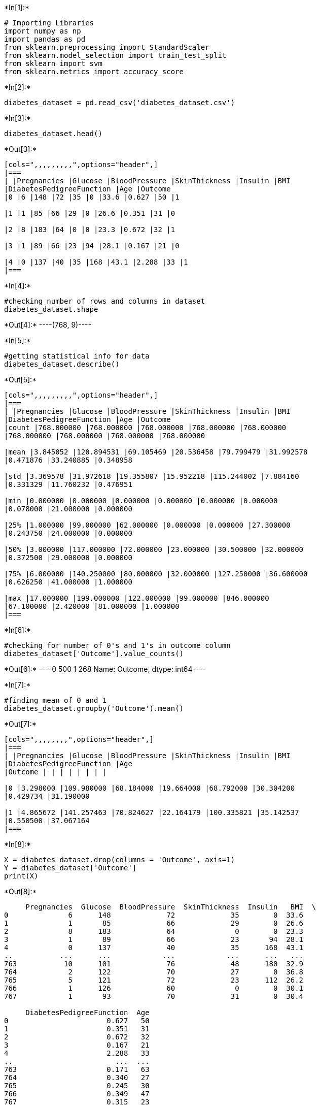 +*In[1]:*+
[source, ipython3]
----
# Importing Libraries
import numpy as np
import pandas as pd
from sklearn.preprocessing import StandardScaler
from sklearn.model_selection import train_test_split
from sklearn import svm
from sklearn.metrics import accuracy_score
----




+*In[2]:*+
[source, ipython3]
----
diabetes_dataset = pd.read_csv('diabetes_dataset.csv')
----


+*In[3]:*+
[source, ipython3]
----
diabetes_dataset.head()
----


+*Out[3]:*+
----
[cols=",,,,,,,,,",options="header",]
|===
| |Pregnancies |Glucose |BloodPressure |SkinThickness |Insulin |BMI
|DiabetesPedigreeFunction |Age |Outcome
|0 |6 |148 |72 |35 |0 |33.6 |0.627 |50 |1

|1 |1 |85 |66 |29 |0 |26.6 |0.351 |31 |0

|2 |8 |183 |64 |0 |0 |23.3 |0.672 |32 |1

|3 |1 |89 |66 |23 |94 |28.1 |0.167 |21 |0

|4 |0 |137 |40 |35 |168 |43.1 |2.288 |33 |1
|===
----


+*In[4]:*+
[source, ipython3]
----
#checking number of rows and columns in dataset
diabetes_dataset.shape
----


+*Out[4]:*+
----(768, 9)----


+*In[5]:*+
[source, ipython3]
----
#getting statistical info for data
diabetes_dataset.describe()
----


+*Out[5]:*+
----
[cols=",,,,,,,,,",options="header",]
|===
| |Pregnancies |Glucose |BloodPressure |SkinThickness |Insulin |BMI
|DiabetesPedigreeFunction |Age |Outcome
|count |768.000000 |768.000000 |768.000000 |768.000000 |768.000000
|768.000000 |768.000000 |768.000000 |768.000000

|mean |3.845052 |120.894531 |69.105469 |20.536458 |79.799479 |31.992578
|0.471876 |33.240885 |0.348958

|std |3.369578 |31.972618 |19.355807 |15.952218 |115.244002 |7.884160
|0.331329 |11.760232 |0.476951

|min |0.000000 |0.000000 |0.000000 |0.000000 |0.000000 |0.000000
|0.078000 |21.000000 |0.000000

|25% |1.000000 |99.000000 |62.000000 |0.000000 |0.000000 |27.300000
|0.243750 |24.000000 |0.000000

|50% |3.000000 |117.000000 |72.000000 |23.000000 |30.500000 |32.000000
|0.372500 |29.000000 |0.000000

|75% |6.000000 |140.250000 |80.000000 |32.000000 |127.250000 |36.600000
|0.626250 |41.000000 |1.000000

|max |17.000000 |199.000000 |122.000000 |99.000000 |846.000000
|67.100000 |2.420000 |81.000000 |1.000000
|===
----


+*In[6]:*+
[source, ipython3]
----
#checking for number of 0's and 1's in outcome column
diabetes_dataset['Outcome'].value_counts()
----


+*Out[6]:*+
----0    500
1    268
Name: Outcome, dtype: int64----




+*In[7]:*+
[source, ipython3]
----
#finding mean of 0 and 1
diabetes_dataset.groupby('Outcome').mean()
----


+*Out[7]:*+
----
[cols=",,,,,,,,",options="header",]
|===
| |Pregnancies |Glucose |BloodPressure |SkinThickness |Insulin |BMI
|DiabetesPedigreeFunction |Age
|Outcome | | | | | | | |

|0 |3.298000 |109.980000 |68.184000 |19.664000 |68.792000 |30.304200
|0.429734 |31.190000

|1 |4.865672 |141.257463 |70.824627 |22.164179 |100.335821 |35.142537
|0.550500 |37.067164
|===
----


+*In[8]:*+
[source, ipython3]
----
X = diabetes_dataset.drop(columns = 'Outcome', axis=1)
Y = diabetes_dataset['Outcome']
print(X)
----


+*Out[8]:*+
----
     Pregnancies  Glucose  BloodPressure  SkinThickness  Insulin   BMI  \
0              6      148             72             35        0  33.6   
1              1       85             66             29        0  26.6   
2              8      183             64              0        0  23.3   
3              1       89             66             23       94  28.1   
4              0      137             40             35      168  43.1   
..           ...      ...            ...            ...      ...   ...   
763           10      101             76             48      180  32.9   
764            2      122             70             27        0  36.8   
765            5      121             72             23      112  26.2   
766            1      126             60              0        0  30.1   
767            1       93             70             31        0  30.4   

     DiabetesPedigreeFunction  Age  
0                       0.627   50  
1                       0.351   31  
2                       0.672   32  
3                       0.167   21  
4                       2.288   33  
..                        ...  ...  
763                     0.171   63  
764                     0.340   27  
765                     0.245   30  
766                     0.349   47  
767                     0.315   23  

[768 rows x 8 columns]
----


+*In[9]:*+
[source, ipython3]
----
print(Y)
----


+*Out[9]:*+
----
0      1
1      0
2      1
3      0
4      1
      ..
763    0
764    0
765    0
766    1
767    0
Name: Outcome, Length: 768, dtype: int64
----




+*In[10]:*+
[source, ipython3]
----
scaler= StandardScaler()
----


+*In[11]:*+
[source, ipython3]
----
scaler.fit(X)
----


+*Out[11]:*+
----StandardScaler()----


+*In[12]:*+
[source, ipython3]
----
standardized_data = scaler.transform(X)
----


+*In[13]:*+
[source, ipython3]
----
print(standardized_data)
----


+*Out[13]:*+
----
[[ 0.63994726  0.84832379  0.14964075 ...  0.20401277  0.46849198
   1.4259954 ]
 [-0.84488505 -1.12339636 -0.16054575 ... -0.68442195 -0.36506078
  -0.19067191]
 [ 1.23388019  1.94372388 -0.26394125 ... -1.10325546  0.60439732
  -0.10558415]
 ...
 [ 0.3429808   0.00330087  0.14964075 ... -0.73518964 -0.68519336
  -0.27575966]
 [-0.84488505  0.1597866  -0.47073225 ... -0.24020459 -0.37110101
   1.17073215]
 [-0.84488505 -0.8730192   0.04624525 ... -0.20212881 -0.47378505
  -0.87137393]]
----


+*In[14]:*+
[source, ipython3]
----
X = standardized_data
Y = diabetes_dataset['Outcome']
----


+*In[15]:*+
[source, ipython3]
----
print(X)
print(Y)
----


+*Out[15]:*+
----
[[ 0.63994726  0.84832379  0.14964075 ...  0.20401277  0.46849198
   1.4259954 ]
 [-0.84488505 -1.12339636 -0.16054575 ... -0.68442195 -0.36506078
  -0.19067191]
 [ 1.23388019  1.94372388 -0.26394125 ... -1.10325546  0.60439732
  -0.10558415]
 ...
 [ 0.3429808   0.00330087  0.14964075 ... -0.73518964 -0.68519336
  -0.27575966]
 [-0.84488505  0.1597866  -0.47073225 ... -0.24020459 -0.37110101
   1.17073215]
 [-0.84488505 -0.8730192   0.04624525 ... -0.20212881 -0.47378505
  -0.87137393]]
0      1
1      0
2      1
3      0
4      1
      ..
763    0
764    0
765    0
766    1
767    0
Name: Outcome, Length: 768, dtype: int64
----




+*In[16]:*+
[source, ipython3]
----
X_train, X_test, Y_train, Y_test = train_test_split(X,Y, test_size = 0.2, stratify=Y, random_state=2)
----


+*In[17]:*+
[source, ipython3]
----
print(X.shape, X_train.shape, X_test.shape)
----


+*Out[17]:*+
----
(768, 8) (614, 8) (154, 8)
----




+*In[18]:*+
[source, ipython3]
----
classifier = svm.SVC(kernel='linear')
----


+*In[19]:*+
[source, ipython3]
----
#training the support vector Machine Classifier
classifier.fit(X_train, Y_train.values)
data_pred=classifier.fit(X_train, Y_train.values)
----




+*In[20]:*+
[source, ipython3]
----
#finding Accuracy Score
X_train_prediction = classifier.predict(X_train)
training_data_accuracy = accuracy_score(X_train_prediction, Y_train)
----


+*In[21]:*+
[source, ipython3]
----
print('Accuracy score of the training data : ', training_data_accuracy)
----


+*Out[21]:*+
----
Accuracy score of the training data :  0.7866449511400652
----


+*In[22]:*+
[source, ipython3]
----
X_test_prediction = classifier.predict(X_test)
test_data_accuracy = accuracy_score(X_test_prediction, Y_test)
----


+*In[23]:*+
[source, ipython3]
----
print('Accuracy score of the test data : ', test_data_accuracy)
----


+*Out[23]:*+
----
Accuracy score of the test data :  0.7727272727272727
----


+*In[24]:*+
[source, ipython3]
----
input_data = (1,93,56,11,0,22.5,0.417,22)
#changing input data to numpy array
input_data_as_numpy_array = np.asarray(input_data)

#reshaping array since we are predicting for only one case
input_data_reshaped = input_data_as_numpy_array.reshape(1,-1)

#standardizing input data
std_data = scaler.transform(input_data_reshaped)

prediction = classifier.predict(std_data)
print(prediction)
if(prediction[0]==0):
    print('The person is not Diabetic')
else:
    print('The person is Diabetic')
----


+*Out[24]:*+
----
[0]
The person is not Diabetic

C:\Users\adeeb ur rehman\anaconda3\lib\site-packages\sklearn\base.py:450: UserWarning: X does not have valid feature names, but StandardScaler was fitted with feature names
  warnings.warn(
----


+*In[27]:*+
[source, ipython3]
----
#Saving the model
----


+*In[28]:*+
[source, ipython3]
----
import pickle
----


+*In[29]:*+
[source, ipython3]
----
filename='trained_model.sav'
pickle.dump(classifier,open(filename,'wb'))
----


+*In[32]:*+
[source, ipython3]
----
#Loading the saved model
loaded_model=pickle.load(open('trained_model.sav','rb'))
----


+*In[33]:*+
[source, ipython3]
----
input_data = (1,93,56,11,0,22.5,0.417,22)
#changing input data to numpy array
input_data_as_numpy_array = np.asarray(input_data)

#reshaping array since we are predicting for only one case
input_data_reshaped = input_data_as_numpy_array.reshape(1,-1)

#standardizing input data
std_data = scaler.transform(input_data_reshaped)

prediction = loaded_model.predict(std_data)
print(prediction)
if(prediction[0]==0):
    print('The person is not Diabetic')
else:
    print('The person is Diabetic')
----


+*Out[33]:*+
----
[0]
The person is not Diabetic

C:\Users\adeeb ur rehman\anaconda3\lib\site-packages\sklearn\base.py:450: UserWarning: X does not have valid feature names, but StandardScaler was fitted with feature names
  warnings.warn(
----


+*In[ ]:*+
[source, ipython3]
----

----
